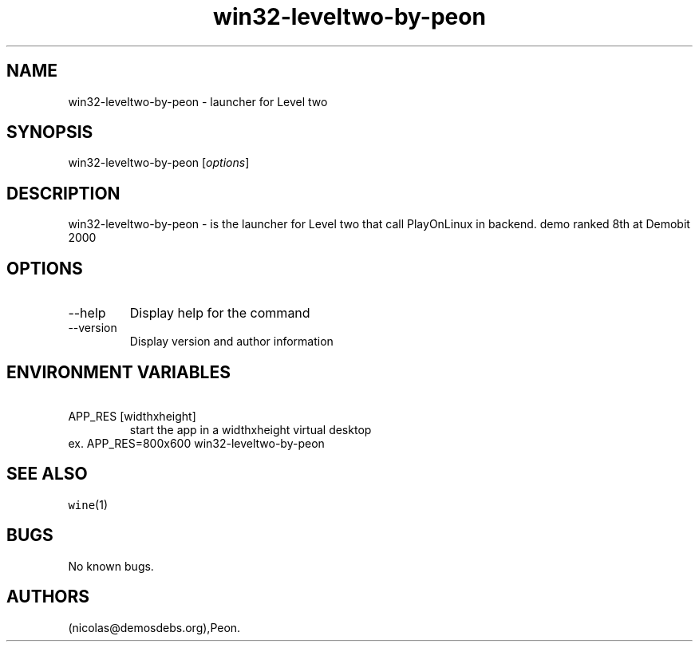 .\" Automatically generated by Pandoc 2.9.2.1
.\"
.TH "win32-leveltwo-by-peon" "6" "2016-01-17" "Level two User Manuals" ""
.hy
.SH NAME
.PP
win32-leveltwo-by-peon - launcher for Level two
.SH SYNOPSIS
.PP
win32-leveltwo-by-peon [\f[I]options\f[R]]
.SH DESCRIPTION
.PP
win32-leveltwo-by-peon - is the launcher for Level two that call
PlayOnLinux in backend.
demo ranked 8th at Demobit 2000
.SH OPTIONS
.TP
--help
Display help for the command
.TP
--version
Display version and author information
.SH ENVIRONMENT VARIABLES
.TP
\ APP_RES [widthxheight]
start the app in a widthxheight virtual desktop
.PD 0
.P
.PD
ex.
APP_RES=800x600 win32-leveltwo-by-peon
.SH SEE ALSO
.PP
\f[C]wine\f[R](1)
.SH BUGS
.PP
No known bugs.
.SH AUTHORS
(nicolas\[at]demosdebs.org),Peon.
